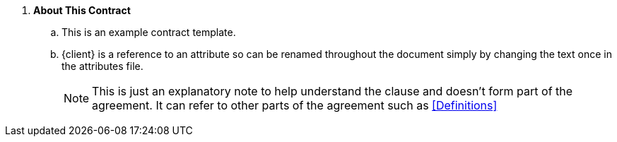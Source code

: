 . *About This Contract*
.. This is an example contract template.
.. {client} is a reference to an attribute so can be renamed throughout the document simply by changing the text once in the attributes file.
+
****
NOTE: This is just an explanatory note to help understand the clause and doesn't form part of the agreement. It can refer to other parts of the agreement such as <<Definitions>>

// Note that the + sign above is a 'list continuation' symbol to ensure the numbering sequence continues even when broken by the Note
****
